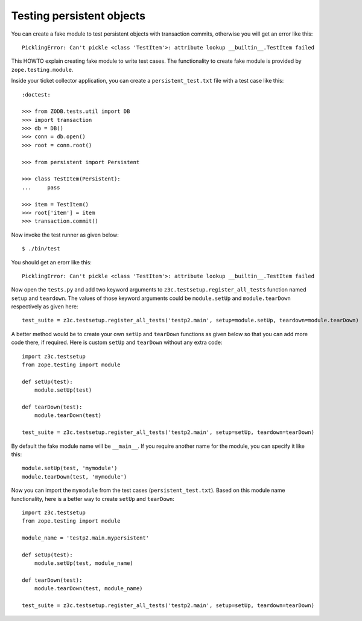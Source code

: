 Testing persistent objects
==========================

.. based on http://www.mail-archive.com/zope3-users@zope.org/msg03555.html

You can create a fake module to test persistent objects with
transaction commits, otherwise you will get an error like this::

  PicklingError: Can't pickle <class 'TestItem'>: attribute lookup __builtin__.TestItem failed

This HOWTO explain creating fake module to write test cases.  The
functionality to create fake module is provided by
``zope.testing.module``.

Inside your ticket collector application, you can create a
``persistent_test.txt`` file with a test case like this::

  :doctest:

  >>> from ZODB.tests.util import DB
  >>> import transaction
  >>> db = DB()
  >>> conn = db.open()
  >>> root = conn.root()

  >>> from persistent import Persistent

  >>> class TestItem(Persistent):
  ...     pass

  >>> item = TestItem()
  >>> root['item'] = item
  >>> transaction.commit()

Now invoke the test runner as given below::

  $ ./bin/test

You should get an erorr like this::

  PicklingError: Can't pickle <class 'TestItem'>: attribute lookup __builtin__.TestItem failed

Now open the ``tests.py`` and add two keyword arguments to
``z3c.testsetup.register_all_tests`` function named ``setup`` and
``teardown``.  The values of those keyword arguments could be
``module.setUp`` and ``module.tearDown`` respectively as given here::

  test_suite = z3c.testsetup.register_all_tests('testp2.main', setup=module.setUp, teardown=module.tearDown)

A better method would be to create your own ``setUp`` and
``tearDown`` functions as given below so that you can add more code
there, if required.  Here is custom ``setUp`` and ``tearDown``
without any extra code::

  import z3c.testsetup
  from zope.testing import module

  def setUp(test):
      module.setUp(test)

  def tearDown(test):
      module.tearDown(test)

  test_suite = z3c.testsetup.register_all_tests('testp2.main', setup=setUp, teardown=tearDown)


By default the fake module name will be ``__main__``.  If you require
another name for the module, you can specify it like this::

   module.setUp(test, 'mymodule')
   module.tearDown(test, 'mymodule')

Now you can import the ``mymodule`` from the test cases
(``persistent_test.txt``).  Based on this module name functionality,
here is a better way to create ``setUp`` and ``tearDown``::

  import z3c.testsetup
  from zope.testing import module

  module_name = 'testp2.main.mypersistent'

  def setUp(test):
      module.setUp(test, module_name)

  def tearDown(test):
      module.tearDown(test, module_name)

  test_suite = z3c.testsetup.register_all_tests('testp2.main', setup=setUp, teardown=tearDown)
